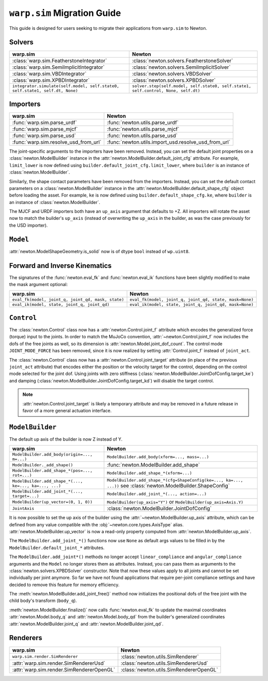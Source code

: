 ``warp.sim`` Migration Guide
============================

This guide is designed for users seeking to migrate their applications from ``warp.sim`` to Newton.


Solvers
-------

+------------------------------------------------------------------------------+-------------------------------------------------------------------------------------+
| **warp.sim**                                                                 | **Newton**                                                                          |
+------------------------------------------------------------------------------+-------------------------------------------------------------------------------------+
|:class:`warp.sim.FeatherstoneIntegrator`                                      |:class:`newton.solvers.FeatherstoneSolver`                                           |
+------------------------------------------------------------------------------+-------------------------------------------------------------------------------------+
|:class:`warp.sim.SemiImplicitIntegrator`                                      |:class:`newton.solvers.SemiImplicitSolver`                                           |
+------------------------------------------------------------------------------+-------------------------------------------------------------------------------------+
|:class:`warp.sim.VBDIntegrator`                                               |:class:`newton.solvers.VBDSolver`                                                    |
+------------------------------------------------------------------------------+-------------------------------------------------------------------------------------+
|:class:`warp.sim.XPBDIntegrator`                                              |:class:`newton.solvers.XPBDSolver`                                                   |
+------------------------------------------------------------------------------+-------------------------------------------------------------------------------------+
| ``integrator.simulate(self.model, self.state0, self.state1, self.dt, None)`` | ``solver.step(self.model, self.state0, self.state1, self.control, None, self.dt)``  |
+------------------------------------------------------------------------------+-------------------------------------------------------------------------------------+

Importers
---------

+-----------------------------------------------+----------------------------------------------------+
| **warp.sim**                                  | **Newton**                                         |
+-----------------------------------------------+----------------------------------------------------+
|:func:`warp.sim.parse_urdf`                    |:func:`newton.utils.parse_urdf`                     |
+-----------------------------------------------+----------------------------------------------------+
|:func:`warp.sim.parse_mjcf`                    |:func:`newton.utils.parse_mjcf`                     |
+-----------------------------------------------+----------------------------------------------------+
|:func:`warp.sim.parse_usd`                     |:func:`newton.utils.parse_usd`                      |
+-----------------------------------------------+----------------------------------------------------+
|:func:`warp.sim.resolve_usd_from_url`          |:func:`newton.utils.import_usd.resolve_usd_from_url`|
+-----------------------------------------------+----------------------------------------------------+

The joint-specific arguments to the importers have been removed.
Instead, you can set the default joint properties on a :class:`newton.ModelBuilder` instance in the :attr:`newton.ModelBuilder.default_joint_cfg` attribute.
For example, ``limit_lower`` is now defined using ``builder.default_joint_cfg.limit_lower``, where ``builder`` is an instance of :class:`newton.ModelBuilder`.

Similarly, the shape contact parameters have been removed from the importers.
Instead, you can set the default contact parameters on a :class:`newton.ModelBuilder` instance in the :attr:`newton.ModelBuilder.default_shape_cfg` object before loading the asset.
For example, ``ke`` is now defined using ``builder.default_shape_cfg.ke``, where ``builder`` is an instance of :class:`newton.ModelBuilder`.

The MJCF and URDF importers both have an ``up_axis`` argument that defaults to +Z.
All importers will rotate the asset now to match the builder's ``up_axis`` (instead of overwriting the ``up_axis`` in the builder, as was the case previously for the USD importer).


``Model``
---------

:attr:`newton.ModelShapeGeometry.is_solid` now is of dtype ``bool`` instead of ``wp.uint8``.

Forward and Inverse Kinematics
------------------------------

The signatures of the :func:`newton.eval_fk` and :func:`newton.eval_ik` functions have been slightly modified to make the mask argument optional:

+--------------------------------------------------------+------------------------------------------------------------------------+
| **warp.sim**                                           | **Newton**                                                             |
+--------------------------------------------------------+------------------------------------------------------------------------+
| ``eval_fk(model, joint_q, joint_qd, mask, state)``     | ``eval_fk(model, joint_q, joint_qd, state, mask=None)``                |
+--------------------------------------------------------+------------------------------------------------------------------------+
| ``eval_ik(model, state, joint_q, joint_qd)``           | ``eval_ik(model, state, joint_q, joint_qd, mask=None)``                |
+--------------------------------------------------------+------------------------------------------------------------------------+


``Control``
-----------

The :class:`newton.Control` class now has a :attr:`newton.Control.joint_f` attribute which encodes the generalized force (torque) input to the joints.
In order to match the MuJoCo convention, :attr:`~newton.Control.joint_f` now includes the dofs of the free joints as well, so its dimension is :attr:`newton.Model.joint_dof_count`.
The control mode ``JOINT_MODE_FORCE`` has been removed, since it is now realized by setting :attr:`Control.joint_f` instead of ``joint_act``.

The :class:`newton.Control` class now has a :attr:`newton.Control.joint_target` attribute (in place of the previous ``joint_act`` attribute) that encodes either the position or the velocity target for the control,
depending on the control mode selected for the joint dof.
Using joints with zero stiffness (:class:`newton.ModelBuilder.JointDofConfig.target_ke`) and damping (:class:`newton.ModelBuilder.JointDofConfig.target_kd`) will disable the target control.

.. note::

    :attr:`newton.Control.joint_target` is likely a temporary attribute and may be removed in a future release in favor of a more general actuation interface.


``ModelBuilder``
----------------

The default up axis of the builder is now Z instead of Y.

+--------------------------------------------------------+------------------------------------------------------------------------+
| **warp.sim**                                           | **Newton**                                                             |
+--------------------------------------------------------+------------------------------------------------------------------------+
| ``ModelBuilder.add_body(origin=..., m=...)``           | ``ModelBuilder.add_body(xform=..., mass=...)``                         |
+--------------------------------------------------------+------------------------------------------------------------------------+
| ``ModelBuilder._add_shape()``                          | :func:`newton.ModelBuilder.add_shape`                                  |
+--------------------------------------------------------+------------------------------------------------------------------------+
| ``ModelBuilder.add_shape_*(pos=..., rot=...)``         | ``ModelBuilder.add_shape_*(xform=...)``                                |
+--------------------------------------------------------+------------------------------------------------------------------------+
| ``ModelBuilder.add_shape_*(..., ke=..., ka=..., ...)`` | ``ModelBuilder.add_shape_*(cfg=ShapeConfig(ke=..., ka=..., ...))``     |
|                                                        | see :class:`newton.ModelBuilder.ShapeConfig`                           |
+--------------------------------------------------------+------------------------------------------------------------------------+
| ``ModelBuilder.add_joint_*(..., target=...)``          | ``ModelBuilder.add_joint_*(..., action=...)``                          |
+--------------------------------------------------------+------------------------------------------------------------------------+
| ``ModelBuilder(up_vector=(0, 1, 0))``                  | ``ModelBuilder(up_axis="Y")`` or ``ModelBuilder(up_axis=Axis.Y)``      |
+--------------------------------------------------------+------------------------------------------------------------------------+
| ``JointAxis``                                          | :class:`newton.ModelBuilder.JointDofConfig`                            |
+--------------------------------------------------------+------------------------------------------------------------------------+

It is now possible to set the up axis of the builder using the :attr:`~newton.ModelBuilder.up_axis` attribute,
which can be defined from any value compatible with the :obj:`~newton.core.types.AxisType` alias.
:attr:`newton.ModelBuilder.up_vector` is now a read-only property computed from :attr:`newton.ModelBuilder.up_axis`.

The ``ModelBuilder.add_joint_*()`` functions now use ``None`` as default args values to be filled in by the ``ModelBuilder.default_joint_*`` attributes.

The ``ModelBuilder.add_joint*()`` methods no longer accept ``linear_compliance`` and ``angular_compliance`` arguments
and the ``Model`` no longer stores them as attributes.
Instead, you can pass them as arguments to the :class:`newton.solvers.XPBDSolver` constructor. Note that now these values
apply to all joints and cannot be set individually per joint anymore. So far we have not found applications that require
per-joint compliance settings and have decided to remove this feature for memory efficiency.

The :meth:`newton.ModelBuilder.add_joint_free()` method now initializes the positional dofs of the free joint with the child body's transform (``body_q``).

:meth:`newton.ModelBuilder.finalize()` now calls :func:`newton.eval_fk` to update the maximal coordinates :attr:`newton.Model.body_q` and :attr:`newton.Model.body_qd` from the
builder's generalized coordinates :attr:`newton.ModelBuilder.joint_q` and :attr:`newton.ModelBuilder.joint_qd`.


Renderers
---------

+-----------------------------------------------+----------------------------------------------+
| **warp.sim**                                  | **Newton**                                   |
+-----------------------------------------------+----------------------------------------------+
|``warp.sim.render.SimRenderer``                |:class:`newton.utils.SimRenderer`             |
+-----------------------------------------------+----------------------------------------------+
|:attr:`warp.sim.render.SimRendererUsd`         |:class:`newton.utils.SimRendererUsd`          |
+-----------------------------------------------+----------------------------------------------+
|:attr:`warp.sim.render.SimRendererOpenGL`      |:class:`newton.utils.SimRendererOpenGL`       |
+-----------------------------------------------+----------------------------------------------+
